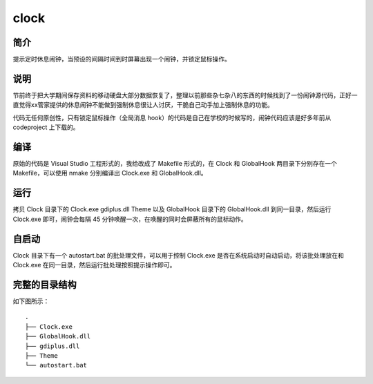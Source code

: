 clock
=====

简介
--------

提示定时休息闹钟，当预设的间隔时间到时屏幕出现一个闹钟，并锁定鼠标操作。

说明
--------

节前终于把大学期间保存资料的移动硬盘大部分数据恢复了，整理以前那些杂七杂八的\
东西的时候找到了一份闹钟源代码，正好一直觉得xx管家提供的休息闹钟不能做到强制\
休息很让人讨厌，干脆自己动手加上强制休息的功能。

代码无任何原创性，只有锁定鼠标操作（全局消息 hook）的代码是自己在学校的时候写\
的，闹钟代码应该是好多年前从 codeproject 上下载的。

编译
--------

原始的代码是 Visual Studio 工程形式的，我给改成了 Makefile 形式的，在 Clock
和 GlobalHook 两目录下分别存在一个 Makefile，可以使用 nmake 分别编译出  Cloc\
k.exe 和 GlobalHook.dll。

运行
--------

拷贝 Clock 目录下的 Clock.exe gdiplus.dll Theme 以及 GlobalHook 目录下的 G\
lobalHook.dll 到同一目录，然后运行 Clock.exe 即可，闹钟会每隔 45 分钟唤醒\
一次，在唤醒的同时会屏蔽所有的鼠标动作。

自启动
----------

Clock 目录下有一个 autostart.bat 的批处理文件，可以用于控制 Clock.exe 是否\
在系统启动时自动启动，将该批处理放在和 Clock.exe 在同一目录，然后运行批处理\
按照提示操作即可。

完整的目录结构
--------------------

如下图所示：
::

    .
    ├── Clock.exe
    ├── GlobalHook.dll
    ├── gdiplus.dll
    ├── Theme
    └── autostart.bat
